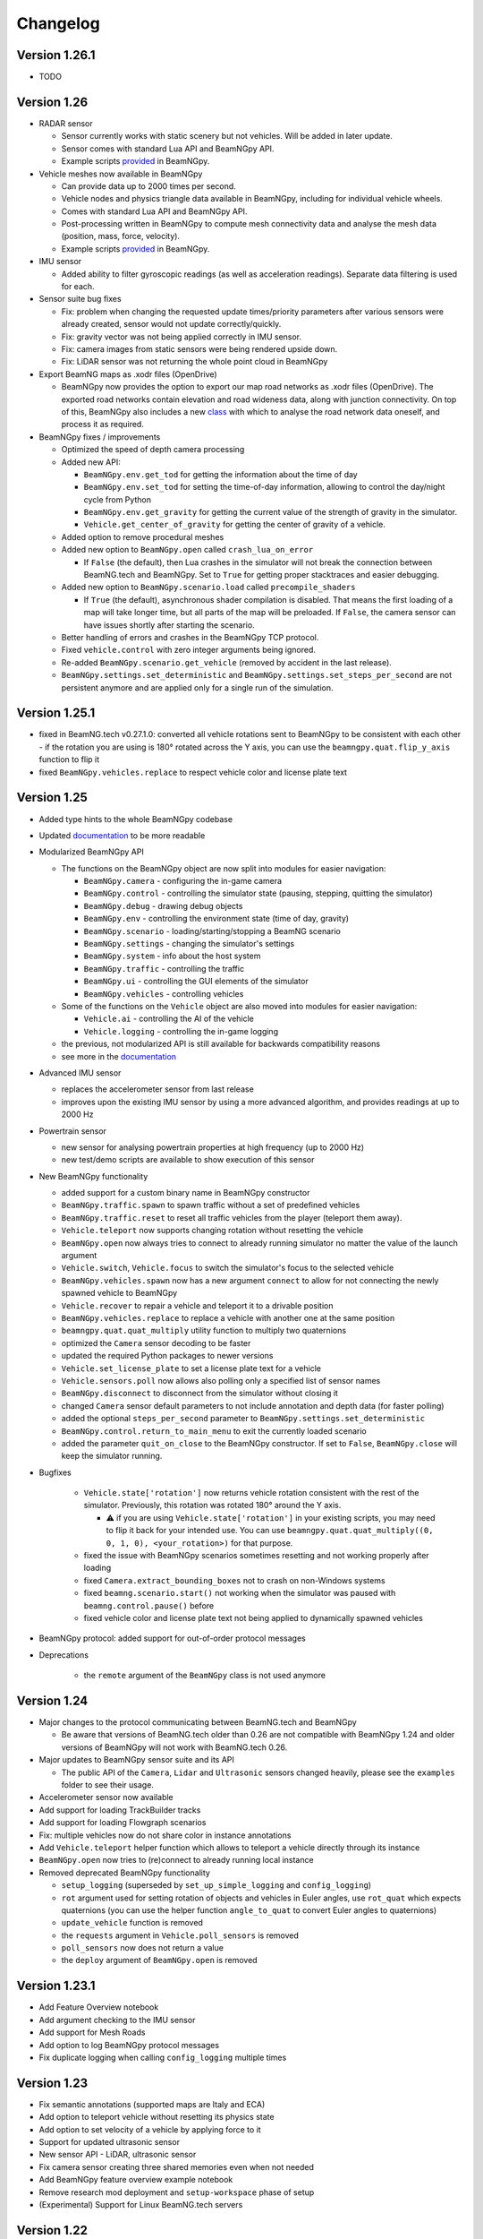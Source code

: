=========
Changelog
=========

Version 1.26.1
==============
- TODO

Version 1.26
============
- RADAR sensor

  - Sensor currently works with static scenery but not vehicles.  Will be added in later update.
  - Sensor comes with standard Lua API and BeamNGpy API.
  - Example scripts `provided <https://github.com/BeamNG/BeamNGpy/blob/master/examples/radar_analysis.ipynb>`__ in BeamNGpy.
- Vehicle meshes now available in BeamNGpy

  - Can provide data up to 2000 times per second.
  - Vehicle nodes and physics triangle data available in BeamNGpy, including for individual vehicle wheels.
  - Comes with standard Lua API and BeamNGpy API.
  - Post-processing written in BeamNGpy to compute mesh connectivity data and analyse the mesh data (position, mass, force, velocity).
  - Example scripts `provided <https://github.com/BeamNG/BeamNGpy/blob/master/examples/vehicle_mesh_data.py>`__ in BeamNGpy.
- IMU sensor

  - Added ability to filter gyroscopic readings (as well as acceleration readings). Separate data filtering is used for each.
- Sensor suite bug fixes

  - Fix: problem when changing the requested update times/priority parameters after various sensors were already created, sensor would not update correctly/quickly.
  - Fix: gravity vector was not being applied correctly in IMU sensor.
  - Fix: camera images from static sensors were being rendered upside down.
  - Fix: LiDAR sensor was not returning the whole point cloud in BeamNGpy
- Export BeamNG maps as .xodr files (OpenDrive)

  - BeamNGpy now provides the option to export our map road networks as .xodr files (OpenDrive). The exported road networks contain elevation and road wideness data, along with junction connectivity. On top of this, BeamNGpy also includes a new `class <https://beamngpy.readthedocs.io/en/latest/beamngpy.html#beamngpy.tools.RoadNetworkExporter>`_ with which to analyse the road network data oneself, and process it as required.
- BeamNGpy fixes / improvements

  - Optimized the speed of depth camera processing
  - Added new API:

    - ``BeamNGpy.env.get_tod`` for getting the information about the time of day
    - ``BeamNGpy.env.set_tod`` for setting the time-of-day information, allowing to control the day/night cycle from Python
    - ``BeamNGpy.env.get_gravity`` for getting the current value of the strength of gravity in the simulator.
    - ``Vehicle.get_center_of_gravity`` for getting the center of gravity of a vehicle.

  - Added option to remove procedural meshes
  - Added new option to ``BeamNGpy.open`` called ``crash_lua_on_error``

    - If ``False`` (the default), then Lua crashes in the simulator will not break the connection between BeamNG.tech and BeamNGpy. Set to ``True`` for getting proper stacktraces and easier debugging.
  - Added new option to ``BeamNGpy.scenario.load`` called ``precompile_shaders``

    - If ``True`` (the default), asynchronous shader compilation is disabled. That means the first loading of a map will take longer time, but all parts of the map will be preloaded. If ``False``, the camera sensor can have issues shortly after starting the scenario.
  - Better handling of errors and crashes in the BeamNGpy TCP protocol.
  - Fixed ``vehicle.control`` with zero integer arguments being ignored.
  - Re-added ``BeamNGpy.scenario.get_vehicle`` (removed by accident in the last release).
  - ``BeamNGpy.settings.set_deterministic`` and ``BeamNGpy.settings.set_steps_per_second`` are not persistent anymore and are applied only for a single run of the simulation.

Version 1.25.1
==============
- fixed in BeamNG.tech v0.27.1.0: converted all vehicle rotations sent to BeamNGpy to be consistent with each other
  - if the rotation you are using is 180° rotated across the Y axis, you can use the ``beamngpy.quat.flip_y_axis`` function to flip it
- fixed ``BeamNGpy.vehicles.replace`` to respect vehicle color and license plate text

Version 1.25
============
- Added type hints to the whole BeamNGpy codebase
- Updated `documentation <https://beamngpy.readthedocs.io/en/latest/>`_ to be more readable

- Modularized BeamNGpy API

  - The functions on the BeamNGpy object are now split into modules for easier navigation:

    - ``BeamNGpy.camera`` - configuring the in-game camera
    - ``BeamNGpy.control`` - controlling the simulator state (pausing, stepping, quitting the simulator)
    - ``BeamNGpy.debug`` - drawing debug objects
    - ``BeamNGpy.env`` - controlling the environment state (time of day, gravity)
    - ``BeamNGpy.scenario`` - loading/starting/stopping a BeamNG scenario
    - ``BeamNGpy.settings`` - changing the simulator's settings
    - ``BeamNGpy.system`` - info about the host system
    - ``BeamNGpy.traffic`` - controlling the traffic
    - ``BeamNGpy.ui`` - controlling the GUI elements of the simulator
    - ``BeamNGpy.vehicles`` - controlling vehicles
  - Some of the functions on the ``Vehicle`` object are also moved into modules for easier navigation:

    - ``Vehicle.ai`` - controlling the AI of the vehicle
    - ``Vehicle.logging`` - controlling the in-game logging
  - the previous, not modularized API is still available for backwards compatibility reasons
  - see more in the `documentation <https://beamngpy.readthedocs.io/en/latest/>`_

- Advanced IMU sensor

  - replaces the accelerometer sensor from last release
  - improves upon the existing IMU sensor by using a more advanced algorithm, and provides readings at up to 2000 Hz
- Powertrain sensor

  - new sensor for analysing powertrain properties at high frequency (up to 2000 Hz)
  - new test/demo scripts are available to show execution of this sensor

- New BeamNGpy functionality

  - added support for a custom binary name in BeamNGpy constructor
  - ``BeamNGpy.traffic.spawn`` to spawn traffic without a set of predefined vehicles
  - ``BeamNGpy.traffic.reset`` to reset all traffic vehicles from the player (teleport them away).
  - ``Vehicle.teleport`` now supports changing rotation without resetting the vehicle
  - ``BeamNGpy.open`` now always tries to connect to already running simulator no matter the value of the launch argument
  - ``Vehicle.switch``, ``Vehicle.focus`` to switch the simulator's focus to the selected vehicle
  - ``BeamNGpy.vehicles.spawn`` now has a new argument ``connect`` to allow for not connecting the newly spawned vehicle to BeamNGpy
  - ``Vehicle.recover`` to repair a vehicle and teleport it to a drivable position
  - ``BeamNGpy.vehicles.replace`` to replace a vehicle with another one at the same position
  - ``beamngpy.quat.quat_multiply`` utility function to multiply two quaternions
  - optimized the ``Camera`` sensor decoding to be faster
  - updated the required Python packages to newer versions
  - ``Vehicle.set_license_plate`` to set a license plate text for a vehicle
  - ``Vehicle.sensors.poll`` now allows also polling only a specified list of sensor names
  - ``BeamNGpy.disconnect`` to disconnect from the simulator without closing it
  - changed ``Camera`` sensor default parameters to not include annotation and depth data (for faster polling)
  - added the optional ``steps_per_second`` parameter to ``BeamNGpy.settings.set_deterministic``
  - ``BeamNGpy.control.return_to_main_menu`` to exit the currently loaded scenario
  - added the parameter ``quit_on_close`` to the BeamNGpy constructor. If set to ``False``, ``BeamNGpy.close`` will keep the simulator running.

- Bugfixes

    - ``Vehicle.state['rotation']`` now returns vehicle rotation consistent with the rest of the simulator. Previously, this rotation was rotated 180° around the Y axis.

      - ⚠️ if you are using ``Vehicle.state['rotation']`` in your existing scripts, you may need to flip it back for your intended use. You can use ``beamngpy.quat.quat_multiply((0, 0, 1, 0), <your_rotation>)`` for that purpose.
    - fixed the issue with BeamNGpy scenarios sometimes resetting and not working properly after loading
    - fixed ``Camera.extract_bounding_boxes`` not to crash on non-Windows systems
    - fixed ``beamng.scenario.start()`` not working when the simulator was paused with ``beamng.control.pause()`` before
    - fixed vehicle color and license plate text not being applied to dynamically spawned vehicles

- BeamNGpy protocol: added support for out-of-order protocol messages
- Deprecations

    - the ``remote`` argument of the ``BeamNGpy`` class is not used anymore

Version 1.24
============
- Major changes to the protocol communicating between BeamNG.tech and BeamNGpy

  - Be aware that versions of BeamNG.tech older than 0.26 are not compatible with BeamNGpy 1.24
    and older versions of BeamNGpy will not work with BeamNG.tech 0.26.
- Major updates to BeamNGpy sensor suite and its API

  - The public API of the ``Camera``, ``Lidar`` and ``Ultrasonic`` sensors changed heavily, please see
    the ``examples`` folder to see their usage.
- Accelerometer sensor now available
- Add support for loading TrackBuilder tracks
- Add support for loading Flowgraph scenarios
- Fix: multiple vehicles now do not share color in instance annotations
- Add ``Vehicle.teleport`` helper function which allows to teleport a vehicle directly through its instance
- ``BeamNGpy.open`` now tries to (re)connect to already running local instance
- Removed deprecated BeamNGpy functionality

  - ``setup_logging`` (superseded by ``set_up_simple_logging`` and ``config_logging``)
  - ``rot`` argument used for setting rotation of objects and vehicles in Euler angles, use ``rot_quat`` which expects quaternions
    (you can use the helper function ``angle_to_quat`` to convert Euler angles to quaternions)
  - ``update_vehicle`` function is removed
  - the ``requests`` argument in ``Vehicle.poll_sensors`` is removed
  - ``poll_sensors`` now does not return a value
  - the ``deploy`` argument of ``BeamNGpy.open`` is removed

Version 1.23.1
==============
- Add Feature Overview notebook
- Add argument checking to the IMU sensor
- Add support for Mesh Roads
- Add option to log BeamNGpy protocol messages
- Fix duplicate logging when calling ``config_logging`` multiple times

Version 1.23
============
- Fix semantic annotations (supported maps are Italy and ECA)
- Add option to teleport vehicle without resetting its physics state
- Add option to set velocity of a vehicle by applying force to it
- Support for updated ultrasonic sensor
- New sensor API - LiDAR, ultrasonic sensor
- Fix camera sensor creating three shared memories even when not needed
- Add BeamNGpy feature overview example notebook
- Remove research mod deployment and ``setup-workspace`` phase of setup
- (Experimental) Support for Linux BeamNG.tech servers

Version 1.22
============
- Hide menu on a scenario start
- Do not detach the state sensor on disconnecting a vehicle, as this disallows the reuse of vehicle objects
- Fix camera sensor logging error
- Fix 'Using mods with BeamNGpy' demo notebook

Version 1.21.1
==============
- Fix example notebooks

Version 1.21
============
- Fix and restructure ``logging`` usage
- Add more verbose logging
- Fix message chunking in networking
- Update examples/tests to address GridMap being gone
- Improve handling of userpath discovery and mod deployment

Version 1.20
============
- Adjust userpath handling according to changes in BeamNG.drive from 0.22 onwards
- Overhaul documentation style and structure
- Add function to set up userpath for BeamNG.tech usage
- Add multicam test
- Fix issue when multiple functions are waiting in researchGE.lua
- Fix instance annotations always being rendered even when not desired


Version 1.19.1
==============
- Swap client/server model to allow multiple BeamNGpy instances to connect to one running simulator simultaneously
- Add ``Level`` class representing a level in the simulation
- Change ``Scenario`` class to point to ``Level`` it is in
- Add ``get_levels``, ``get_scenarios``, ``get_level_scenarios``, ``get_levels_and_scenarios`` methods to ``BeamNGpy`` class to query available content
- Add ``get_current_scenario`` method to ``BeamNGpy`` class to query running scenario
- Add ``get_current_vehicles`` method to ``BeamNGpy`` class to query active vehicles
- Add ``SceneObject`` class to the ``scenario`` module as a basis for the various types of objects in a scene in BeamNG.tech, currently including ``DecalRoad``
- Add ``get_scenetree`` and ``get_scene_object`` methods to ``BeamNGpy`` class to enable querying objects in the active scene
- Add ``add_debug_spheres``, ``add_debug_polyline``, ``add_debug_cylinder``, ``add_debug_triangle``, ``add_debug_rectangle``, ``add_debug_text``, ``add_debug_square_prism`` methods to ``BeamNGpy`` class to visualize 3D gizmos in the simulator
- Add Inertial Measurement Unit sensors
- Add Ultrasonic Distance Measurement sensor
- Add noise module to randomize sensor data for cameras and lidars
- Add instance annotation option to ``Camera`` sensor including methods to ``extract_bboxes``, ``export_bbox_xml``, and ``draw_bboxes`` for bounding-box-related operations based on semantic and instance annotations (limited to vehicles right now)
- Add options to use only socket-based communication for ``Camera`` and ``Lidar`` sensor
- Add methods to configure BeamNG.tech's Vehicle Stats Logger from BeamNGpy
- Add FAQ to README
- Add Contributor License Agreement and guidelines
- Fix stray dependency on PyScaffold
- Fix lidar points being visible in camera sensor images

Version 1.18
============
- Add function to switch current viewport to the relative camera mode with options to control the position of the camera
- Add function to display debug lines in the environment
- Add function to send Lua commands to be executed inside the simulation

Version 1.17.1
==============
- Fix deterministic mode ignoring user-defined steps per second

Version 1.17
============
- Add ``change_setting`` and ``apply_graphics_setting`` methods including a usage example
- Add option to specify rotations as quaternions where appropriate
- Add example for querying the road network

Version 1.16.5
==============
- Fix prefab compilation

Version 1.16.4
==============
- Add ``teleport_scenario_object`` method to ``BeamNGpy`` class
- Update vehicle state example
- Fix decal road positioning
- Fix ``spawn_vehicle`` not setting color and license plate correctly
- Fix ``spawn_vehicle`` rotation in degrees

Version 1.16.3
==============
- Fix lidar visualizer using wrong buffer types in newer PyOpenGL version

Version 1.16.2
==============
- Update values of `Electrics` sensor not following our naming conventions
- Fix camera orientation issue
- Add example for using the `Camera` sensor like a multishot camera

Version 1.16.1
==============
- Fix spaces in vehicle names breaking the scenario prefab

Version 1.16
============
- Make BeamNGpy ship required Lua files and deploy them as a mod on launch
- Add traffic controls
- Add option to specify additional Lua extensions to load per vehicle
- Add ``set_lights`` method to vehicle class
- Add test for setting lights
- Add test for vehicle bounding box
- Add ``over_objects`` field to ``Road`` class
- Fix lack of `__version__`
- Fix electrics sensor not returning values directly
- Fix `ai_set_script` teleporting vehicle

Version 1.15
============
- Add option to pass additional Lua extensions to be loaded on startup
- Fix waiting for vehicle spawn after changing parts to hang infinitely

Version 1.13
============
- Add option to disable node interpolation on roads
- Add `get_bbox()` method to `Vehicle` class

Version 1.12
============
- Add option to specify road ID for placed DecalRoads

Version 1.11
============
- Add ``StaticObject`` class to scenario module that allows placement of
  static meshes
- Add option for visualization to the Lidar sensor
- Add helper functions to query scenario for certain objects in the world
- Add example notebook showcasing procedural mesh and static mesh placement
  including a scenario camera
- Fix vehicle state not being synchronized properly
- Fix scenario unloading glitch
- Fix ``ai_drive_in_lane`` not updating GUI state correctly
- Fix camera sensor showing residual head-/taillight flare

Version 1.10
============
- Add functions to spawn/despawn vehicles during a scenario
- Add script AI function to vehicle and update AI line example accordingly
- Add function to change AI aggression
- Add functions to place procedurally generated primitives in the environment
- Add unit tests for sensors, scenarios, and vehicles
- Fix scenario not being cleared when BeamNG instance is closed

Version 1.9.1
=============
- Make scenario generation & loading respect user path setting

Version 1.9
===========
- Add function to switch active vehicle
- Add function to set position & orientation of the ingame camera

Version 1.8
===========
- Add vehicle teleporting function to ``BeamNGpy`` class
- Add time of day control
- Add function to switch weather presets
- Add function to await vehicle spawns
- Expose part configuration options of vehicles
- Expose current part configuration of vehicles
- Add function to change part configuration of vehicles
- Add function to change vehicle colour
- Add more documentation

Version 1.7.1
=============
- Make ai methods switch to appropriate modes

Version 1.7
===========
- Add manual gear control
- Add shift mode control

Version 1.6
===========
- Add option to set target waypoint for builtin vehicle AI
- Make shmem handle unique OS-wide

Version 1.5
===========
- Add ``get_gamestate()`` to ``BeamNGpy`` class
- Make vehicle state being synched upon initial connection
- Fix vehicle state not being updated on poll if only gameengine-specific
  sensors were attached.

Version 1.4
===========
- Add vehicle-level state updates
- Rework code to work with existing scenarios/vehicles

Version 1.3
===========
- Add support to specify polyline with per-vertex speed to the AI

Version 1.2
===========
- Add wait option to step function in ``beamng.py``

Version 1.1
===========
- Add basic Lidar point cloud visualiser
- Add AI control to vehicles
- Add option to attach cameras to scenarios to render frames relative to
  world space

Version 1.0
===========

- Restructure code to offer modular sensor model
- Implement scenario class to specify and generate BeamNG scenarios
- Implement vehicle class that offers control over vehicles and ways  to
  dynamically de-/attach sensors
- Implement shared memory communication to boost performance
- Add Camera sensor with colour, depth, and annotation data
- Add multi-cam support
- Add lidar sensor
- Add G-Force sensor
- Add damage sensor
- Add electrics sensor
- Add control over simulation timescale and stepping through simulation at
  fixed rates
- Add example code demonstrating scenario specification with control of a
  vehicle that has various sensors attached

Version 0.4
===========
- Add ``move_vehicle()`` method.

Version 0.3.6
=============
- Pass configured host and port to BeamNG.drive process.

Version 0.3.5
=============
- Fix ``close()`` in ``BeamNGPy`` not checking if there's even a process to be
  killed.

Version 0.3.4
=============
- Fix messages being split incorrectly when the message happened to contain a
  newline through msgpack encoding.

Version 0.3.3
=============
- Make ``BeamNGPy`` class take ``**options`` and add ``console`` as one to allow
  running BeamNG.drive with the console flag.

Version 0.3.2
=============
- Make BeamNGpy assume a running instance if binary is set to ``None``
- Add option to change vehicle cursor

Version 0.3.1
=============
- Add ``restart_scenario`` method to restart a running scenario

Version 0.3
===========
- Add method to pause simulation
- Add method to resume simulation

Version 0.2
===========
- Add option to specify image size when requesting vehicle state
- Add blocking method to get vehicle state
- Add method to set relative camera
- Add methods to hide/show HUD
- Default to realistic gearbox behaviour
- Add ``gear`` property to vehicle state
- Add ``gear`` as an option to vehicle input representing the gear the vehicle
  is supposed to shift to.

Version 0.1.2
=============
- Remove fstrings from documentation
- Add option to override BeamNG.drive binary being called

Version 0.1
===========
- Basic IPC and example functions

